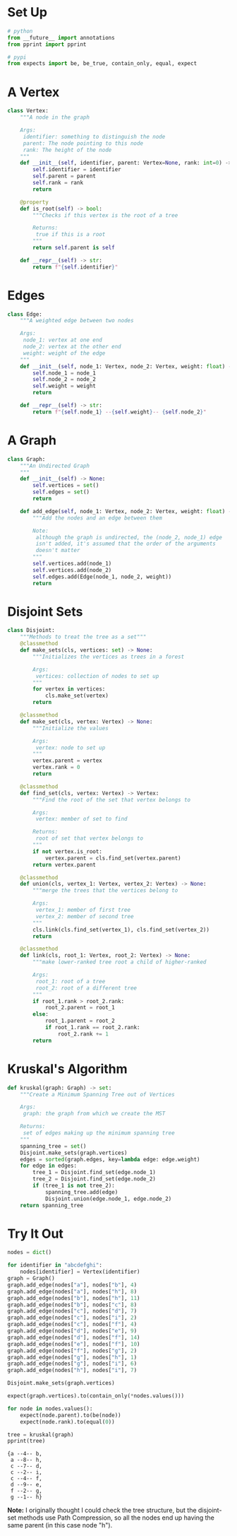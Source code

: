 #+BEGIN_COMMENT
.. title: Minimum Spanning Trees: Kruskal's Algorithm
.. slug: minimum-spanning-trees-kruskals-algorithm
.. date: 2022-04-27 15:30:44 UTC-07:00
.. tags: graphs,minimum spanning trees,trees,algorithms,data structures
.. category: Graphs
.. link: 
.. description: A look at Kruskal's Algorithm to find the Minimum Spanning Tree of a Graph.
.. type: text

#+END_COMMENT
#+OPTIONS: ^:{}
#+TOC: headlines 3
#+PROPERTY: header-args :session ~/.local/share/jupyter/runtime/kernel-6b427dab-7063-4c13-ae3b-bfd86fb157c1-ssh.json
#+BEGIN_SRC python :results none :exports none
%load_ext autoreload
%autoreload 2
#+END_SRC
* Set Up
#+begin_src python :results none
# python
from __future__ import annotations
from pprint import pprint

# pypi
from expects import be, be_true, contain_only, equal, expect
#+end_src
* A Vertex
#+begin_src python :results none
class Vertex:
    """A node in the graph

    Args:
     identifier: something to distinguish the node
     parent: The node pointing to this node
     rank: The height of the node
    """
    def __init__(self, identifier, parent: Vertex=None, rank: int=0) -> None:
        self.identifier = identifier
        self.parent = parent
        self.rank = rank
        return

    @property
    def is_root(self) -> bool:
        """Checks if this vertex is the root of a tree

        Returns:
         true if this is a root
        """
        return self.parent is self

    def __repr__(self) -> str:
        return f"{self.identifier}"
#+end_src
* Edges
#+begin_src python :results none
class Edge:
    """A weighted edge between two nodes

    Args:
     node_1: vertex at one end
     node_2: vertex at the other end
     weight: weight of the edge
    """
    def __init__(self, node_1: Vertex, node_2: Vertex, weight: float) -> None:
        self.node_1 = node_1
        self.node_2 = node_2
        self.weight = weight
        return

    def __repr__(self) -> str:
        return f"{self.node_1} --{self.weight}-- {self.node_2}"
#+end_src
* A Graph
#+begin_src python :results none
class Graph:
    """An Undirected Graph
    """
    def __init__(self) -> None:
        self.vertices = set()
        self.edges = set()
        return

    def add_edge(self, node_1: Vertex, node_2: Vertex, weight: float) -> None:
        """Add the nodes and an edge between them

        Note:
         although the graph is undirected, the (node_2, node_1) edge 
         isn't added, it's assumed that the order of the arguments 
         doesn't matter
        """
        self.vertices.add(node_1)
        self.vertices.add(node_2)
        self.edges.add(Edge(node_1, node_2, weight))
        return
#+end_src

* Disjoint Sets
#+begin_src python :results none
class Disjoint:
    """Methods to treat the tree as a set"""
    @classmethod
    def make_sets(cls, vertices: set) -> None:
        """Initializes the vertices as trees in a forest

        Args:
         vertices: collection of nodes to set up
        """
        for vertex in vertices:
            cls.make_set(vertex)
        return

    @classmethod
    def make_set(cls, vertex: Vertex) -> None:
        """Initialize the values

        Args:
         vertex: node to set up
        """
        vertex.parent = vertex
        vertex.rank = 0
        return

    @classmethod
    def find_set(cls, vertex: Vertex) -> Vertex:
        """Find the root of the set that vertex belongs to
        
        Args:
         vertex: member of set to find

        Returns:
         root of set that vertex belongs to
        """
        if not vertex.is_root:
            vertex.parent = cls.find_set(vertex.parent)            
        return vertex.parent

    @classmethod
    def union(cls, vertex_1: Vertex, vertex_2: Vertex) -> None:
        """merge the trees that the vertices belong to

        Args:
         vertex_1: member of first tree
         vertex_2: member of second tree
        """
        cls.link(cls.find_set(vertex_1), cls.find_set(vertex_2))
        return

    @classmethod
    def link(cls, root_1: Vertex, root_2: Vertex) -> None:
        """make lower-ranked tree root a child of higher-ranked

        Args:
         root_1: root of a tree
         root_2: root of a different tree
        """
        if root_1.rank > root_2.rank:
            root_2.parent = root_1
        else:
            root_1.parent = root_2
            if root_1.rank == root_2.rank:
                root_2.rank += 1
        return
#+end_src
* Kruskal's Algorithm
#+begin_src python :results none
def kruskal(graph: Graph) -> set:
    """Create a Minimum Spanning Tree out of Vertices

    Args:
     graph: the graph from which we create the MST

    Returns:
     set of edges making up the minimum spanning tree
    """
    spanning_tree = set()
    Disjoint.make_sets(graph.vertices)
    edges = sorted(graph.edges, key=lambda edge: edge.weight)
    for edge in edges:
        tree_1 = Disjoint.find_set(edge.node_1)
        tree_2 = Disjoint.find_set(edge.node_2)
        if (tree_1 is not tree_2):
            spanning_tree.add(edge)
            Disjoint.union(edge.node_1, edge.node_2)
    return spanning_tree
#+end_src

* Try It Out

#+begin_src python :results output :exports both
nodes = dict()

for identifier in "abcdefghi":
    nodes[identifier] = Vertex(identifier)
graph = Graph()
graph.add_edge(nodes["a"], nodes["b"], 4)
graph.add_edge(nodes["a"], nodes["h"], 8)
graph.add_edge(nodes["b"], nodes["h"], 11)
graph.add_edge(nodes["b"], nodes["c"], 8)
graph.add_edge(nodes["c"], nodes["d"], 7)
graph.add_edge(nodes["c"], nodes["i"], 2)
graph.add_edge(nodes["c"], nodes["f"], 4)
graph.add_edge(nodes["d"], nodes["e"], 9)
graph.add_edge(nodes["d"], nodes["f"], 14)
graph.add_edge(nodes["e"], nodes["f"], 10)
graph.add_edge(nodes["f"], nodes["g"], 2)
graph.add_edge(nodes["g"], nodes["h"], 1)
graph.add_edge(nodes["g"], nodes["i"], 6)
graph.add_edge(nodes["h"], nodes["i"], 7)

Disjoint.make_sets(graph.vertices)

expect(graph.vertices).to(contain_only(*nodes.values()))

for node in nodes.values():
    expect(node.parent).to(be(node))
    expect(node.rank).to(equal(0))

tree = kruskal(graph)
pprint(tree)
#+end_src

#+RESULTS:
: {a --4-- b,
:  a --8-- h,
:  c --7-- d,
:  c --2-- i,
:  c --4-- f,
:  d --9-- e,
:  f --2-- g,
:  g --1-- h}

**Note:** I originally thought I could check the tree structure, but the disjoint-set methods use Path Compression, so all the nodes end up having the same parent (in this case node "h").
